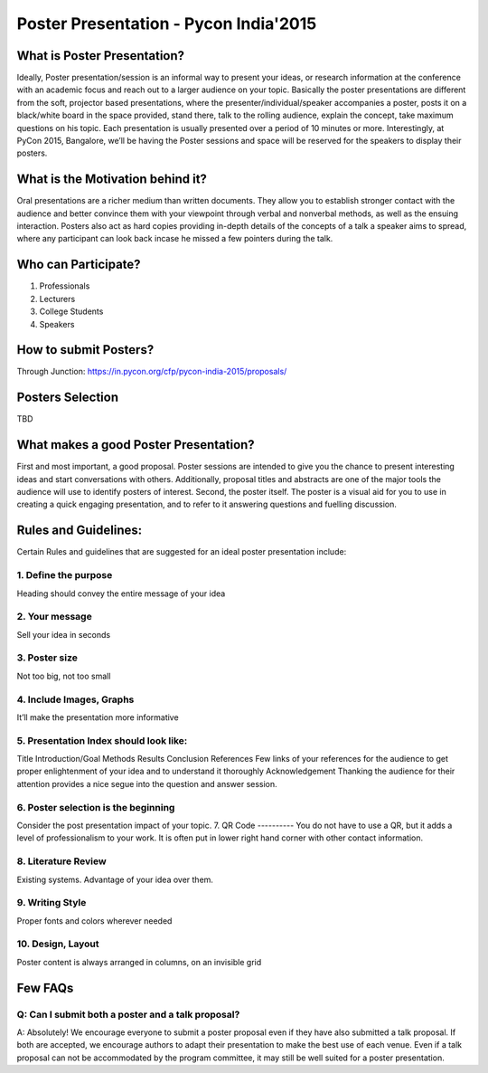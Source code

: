 ======================================
Poster Presentation - Pycon India'2015
======================================

What is Poster Presentation?
============================
Ideally, Poster presentation/session is an informal way to present your ideas, or research information at the conference with an academic focus and reach out to a larger audience on your topic. Basically the poster presentations are different from the soft, projector based presentations, where the  presenter/individual/speaker accompanies a poster, posts it on a black/white board in the space provided, stand there, talk to the rolling audience, explain the concept, take maximum questions on his topic. Each presentation is usually presented over a period of 10 minutes or more. 
Interestingly, at PyCon 2015, Bangalore, we’ll be having the Poster sessions and space will be reserved for the speakers to display their posters.

What is the Motivation behind it?
=================================
Oral presentations are a richer medium than written documents. They allow you to establish stronger contact with the audience and better convince them with your viewpoint through verbal and nonverbal methods, as well as the ensuing interaction. Posters also act as hard copies providing in-depth details of the concepts of a talk a speaker aims to spread, where any participant can look back incase he missed a few pointers during the talk.

Who can Participate?
====================
1. Professionals
2. Lecturers
3. College Students
4. Speakers 

How to submit Posters?
======================
Through Junction:
https://in.pycon.org/cfp/pycon-india-2015/proposals/

Posters Selection
=================
TBD

What makes a good Poster Presentation?
======================================
First and most important, a good proposal. Poster sessions are intended to give you the chance to present interesting ideas and start conversations with others. Additionally, proposal titles and abstracts are one of the major tools the audience will use to identify posters of interest.
Second, the poster itself. The poster is a visual aid for you to use in creating a quick engaging presentation, and to refer to it answering questions and fuelling discussion.


Rules and Guidelines:
=====================
Certain Rules and guidelines that are suggested for an ideal poster presentation include:

1. Define the purpose
---------------------
Heading should convey the entire message of your idea

2. Your message
---------------
Sell your idea in seconds

3. Poster size
--------------
Not too big, not too small

4. Include Images, Graphs
-------------------------
It’ll make the presentation more informative

5. Presentation Index should look like:
---------------------------------------
Title
Introduction/Goal
Methods
Results
Conclusion
References
Few links of your references for the audience to get proper enlightenment of your idea and to understand it thoroughly
Acknowledgement
Thanking the audience for their attention provides a nice segue into the question and answer session.

6. Poster selection is the beginning
------------------------------------
Consider the post presentation impact of your topic.
7. QR Code
----------
You do not have to use a QR, but it adds a level of professionalism to your work. It is often put in lower right hand corner with other contact information.

8. Literature Review
--------------------
Existing systems. Advantage of your idea over them.

9. Writing Style
----------------
Proper fonts and colors wherever needed

10. Design, Layout
------------------
Poster content is always arranged in columns, on an invisible grid

Few FAQs
========
Q: Can I submit both a poster and a talk proposal?
--------------------------------------------------
A: Absolutely! We encourage everyone to submit a poster proposal even if they have also submitted a talk proposal. If both are accepted, we encourage authors to adapt their presentation to make the best use of each venue. Even if a talk proposal can not be accommodated by the program committee, it may still be well suited for a poster presentation.

